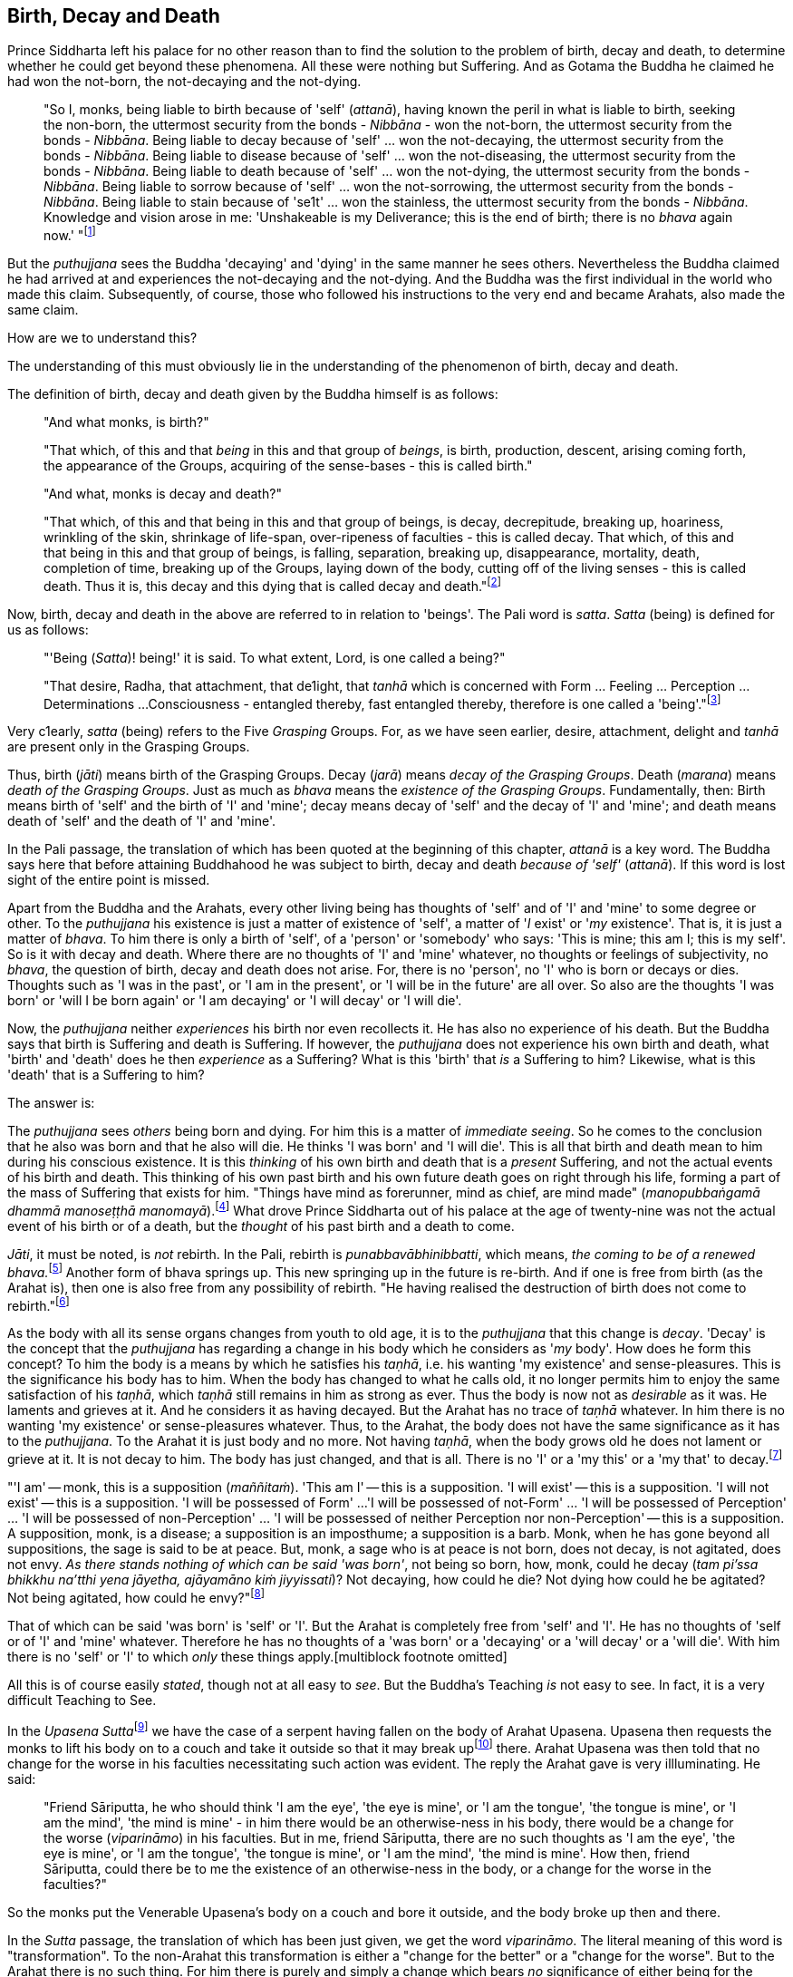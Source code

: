 [[birth-decay-and-death]]
Birth, Decay and Death
----------------------

Prince Siddharta left his palace for no other reason than to find the
solution to the problem of birth, decay and death, to determine whether
he could get beyond these phenomena. All these were nothing but
Suffering. And as Gotama the Buddha he claimed he had won the not-born,
the not-decaying and the not-dying.

____
"So I, monks, being liable to birth because of 'self' (__attanā__),
having known the peril in what is liable to birth, seeking the non-born,
the uttermost security from the bonds - _Nibbāna_ - won the not-born,
the uttermost security from the bonds - __Nibbāna__. Being liable to
decay because of 'self' ... won the not-decaying, the uttermost security
from the bonds - __Nibbāna__. Being liable to disease because of 'self'
... won the not-diseasing, the uttermost security from the bonds -
__Nibbāna__. Being liable to death because of 'self' ... won the
not-dying, the uttermost security from the bonds - __Nibbāna__. Being
liable to sorrow because of 'self' ... won the not-sorrowing, the
uttermost security from the bonds - __Nibbāna__. Being liable to stain
because of 'se1t' ... won the stainless, the uttermost security from the
bonds - __Nibbāna__. Knowledge and vision arose in me: 'Unshakeable is
my Deliverance; this is the end of birth; there is no _bhava_ again
now.' "footnote:[Majihima Nikāya 26.]
____

But the _puthujjana_ sees the Buddha 'decaying' and 'dying' in the same
manner he sees others. Nevertheless the Buddha claimed he had arrived at
and experiences the not-decaying and the not-dying. And the Buddha was
the first individual in the world who made this claim. Subsequently, of
course, those who followed his instructions to the very end and became
Arahats, also made the same claim.

How are we to understand this?

The understanding of this must obviously lie in the understanding of the
phenomenon of birth, decay and death.

The definition of birth, decay and death given by the Buddha himself is
as follows:

____
"And what monks, is birth?"

"That which, of this and that _being_ in this and that group of
__beings__, is birth, production, descent, arising coming forth, the
appearance of the Groups, acquiring of the sense-bases - this is called
birth."

"And what, monks is decay and death?"

"That which, of this and that being in this and that group of beings, is
decay, decrepitude, breaking up, hoariness, wrinkling of the skin,
shrinkage of life-span, over-ripeness of faculties - this is called
decay. That which, of this and that being in this and that group of
beings, is falling, separation, breaking up, disappearance, mortality,
death, completion of time, breaking up of the Groups, laying down of the
body, cutting off of the living senses - this is called death. Thus it
is, this decay and this dying that is called decay and
death."footnote:[Saṃyutta Nikāya II, Abhisamaya Saṃyutta, Buddha Vagga,
Sutta No. 2.]
____

Now, birth, decay and death in the above are referred to in relation to
'beings'. The Pali word is __satta__. _Satta_ (being) is defined for us
as follows:

____
"'Being (__Satta__)! being!' it is said. To what extent, Lord, is one
called a being?"

"That desire, Radha, that attachment, that de1ight, that _tanhā_ which
is concerned with Form ... Feeling ... Perception ... Determinations ...
Consciousness - entangled thereby, fast entangled thereby, therefore is
one called a 'being'."footnote:[Saṃyutta Nikāya III, Rādha Saṃyutta,
Satta Sutta.]
____

Very c1early, _satta_ (being) refers to the Five _Grasping_ Groups. For,
as we have seen earlier, desire, attachment, delight and _tanhā_ are
present only in the Grasping Groups.

Thus, birth (__jāti__) means birth of the Grasping Groups. Decay
(__jarā__) means __decay of the Grasping Groups__. Death (__marana__)
means __death of the Grasping Groups__. Just as much as _bhava_ means
the __existence of the Grasping Groups__. Fundamentally, then: Birth
means birth of 'self' and the birth of 'I' and 'mine'; decay means decay
of 'self' and the decay of 'I' and 'mine'; and death means death of
'self' and the death of 'I' and 'mine'.

In the Pali passage, the translation of which has been quoted at the
beginning of this chapter, _attanā_ is a key word. The Buddha says here
that before attaining Buddhahood he was subject to birth, decay and
death _because of 'self'_ (__attanā__). If this word is lost sight of
the entire point is missed.

Apart from the Buddha and the Arahats, every other living being has
thoughts of 'self' and of 'I' and 'mine' to some degree or other. To the
_puthujjana_ his existence is just a matter of existence of 'self', a
matter of '__I__ exist' or '__my__ existence'. That is, it is just a
matter of __bhava__. To him there is only a birth of 'self', of a
'person' or 'somebody' who says: 'This is mine; this am I; this is my
self'. So is it with decay and death. Where there are no thoughts of 'I'
and 'mine' whatever, no thoughts or feelings of subjectivity, no
__bhava__, the question of birth, decay and death does not arise. For,
there is no 'person', no 'I' who is born or decays or dies. Thoughts
such as 'I was in the past', or 'I am in the present', or 'I will be in
the future' are all over. So also are the thoughts 'I was born' or 'will
I be born again' or 'I am decaying' or 'I will decay' or 'I will die'.

Now, the _puthujjana_ neither _experiences_ his birth nor even
recollects it. He has also no experience of his death. But the Buddha
says that birth is Suffering and death is Suffering. If however, the
_puthujjana_ does not experience his own birth and death, what 'birth'
and 'death' does he then _experience_ as a Suffering? What is this
'birth' that _is_ a Suffering to him? Likewise, what is this 'death'
that is a Suffering to him?

The answer is:

The _puthujjana_ sees _others_ being born and dying. For him this is a
matter of __immediate seeing__. So he comes to the conclusion that he
also was born and that he also will die. He thinks 'I was born' and 'I
will die'. This is all that birth and death mean to him during his
conscious existence. It is this _thinking_ of his own birth and death
that is a _present_ Suffering, and not the actual events of his birth
and death. This thinking of his own past birth and his own future death
goes on right through his life, forming a part of the mass of Suffering
that exists for him. "Things have mind as forerunner, mind as chief, are
mind made" (__manopubbaṅgamā dhammā manoseṭṭhā
manomayā__).footnote:[__Dhammapada 1__. This verse in the _Dhammapada_
embraces in its orbit a far wider range than it is generally reckoned
to. Quite understandably it has been given first precedence in this
collection of verses in as much as the _Mūlapariyāya Sutta_ has been
given first precedence in the collection of medium length discourses
called the __Majjhima Nikāya__.] What drove Prince Siddharta out of his
palace at the age of twenty-nine was not the actual event of his birth
or of a death, but the _thought_ of his past birth and a death to come.

__Jāti__, it must be noted, is _not_ rebirth. In the Pali, rebirth is
__punabbavābhinibbatti__, which means, __the coming to be of a renewed
bhava.__footnote:[For example: _katam panāvuso āyatim
punabbhavābhinibbatti_ -- "How, friend, is there the coming to be of a
renewed __bhava__? __(Majjhima Nikāya 43)__. In the following _Sutta_
passage both _jāti_ and _punabbhavābhinibbatti_ appear: _āyatim
punabhhavābhinibbattiyā sati āyatiṁ jāti jarāmaranaṁ sokaparideve dukkha
domanassupāyāsā sambhavanti_ -- "There being in the future a coming to
be of a renewed __bhava__, there is in the future birth, decay, death,
sorrow, grief, suffering, lamentation and woe produced" (__Saṃyutta
Nikāya II, Abhisamaya Saṃyutta, Kaḷārakhattiya Vagga, Sutta No. 8__).]
Another form of bhava springs up. This new springing up in the future is
re-birth. And if one is free from birth (as the Arahat is), then one is
also free from any possibility of rebirth. "He having realised the
destruction of birth does not come to rebirth."footnote:[Itivuttaka
104.]

As the body with all its sense organs changes from youth to old age, it
is to the _puthujjana_ that this change is __decay__. 'Decay' is the
concept that the _puthujjana_ has regarding a change in his body which
he considers as '__my__ body'. How does he form this concept? To him the
body is a means by which he satisfies his __taṇhā__, i.e. his wanting
'my existence' and sense-pleasures. This is the significance his body
has to him. When the body has changed to what he calls old, it no longer
permits him to enjoy the same satisfaction of his __taṇhā__, which
_taṇhā_ still remains in him as strong as ever. Thus the body is now not
as _desirable_ as it was. He laments and grieves at it. And he considers
it as having decayed. But the Arahat has no trace of _taṇhā_ whatever.
In him there is no wanting 'my existence' or sense-pleasures whatever.
Thus, to the Arahat, the body does not have the same significance as it
has to the __puthujjana__. To the Arahat it is just body and no more.
Not having __taṇhā__, when the body grows old he does not lament or
grieve at it. It is not decay to him. The body has just changed, and
that is all. There is no 'I' or a 'my this' or a 'my that' to
decay.footnote:[A change in the body is considered or conceived of as a
change for the better or for the worse _only_ if it is considered as a
change in '__my__ body'. The same applies to Feeling, Perception,
Determinations and Consciousness. It is very important that this is
seen.]

"'I am' -- monk, this is a supposition (__maññitaṁ__). 'This am I' --
this is a supposition. 'I will exist' -- this is a supposition. 'I will
not exist' -- this is a supposition. 'I will be possessed of Form' ...
'I will be possessed of not-Form' ... 'I will be possessed of
Perception' ... 'I will be possessed of non-Perception' ... 'I will be
possessed of neither Perception nor non-Perception' -- this is a
supposition. A supposition, monk, is a disease; a supposition is an
imposthume; a supposition is a barb. Monk, when he has gone beyond all
suppositions, the sage is said to be at peace. But, monk, a sage who is
at peace is not born, does not decay, is not agitated, does not envy.
__As there stands nothing of which can be said 'was born'__, not being
so born, how, monk, could he decay (__tam pi'ssa bhikkhu na'tthi yena
jāyetha, ajāyamāno kiṁ jiyyissati__)? Not decaying, how could he die?
Not dying how could he be agitated? Not being agitated, how could he
envy?"footnote:[Majjhima Nikāya 140.]

That of which can be said 'was born' is 'self' or 'I'. But the Arahat is
completely free from 'self' and 'I'. He has no thoughts of 'self or of
'I' and 'mine' whatever. Therefore he has no thoughts of a 'was born' or
a 'decaying' or a 'will decay' or a 'will die'. With him there is no
'self' or 'I' to which _only_ these things
apply.[multiblock footnote omitted]

All this is of course easily __stated__, though not at all easy to
__see__. But the Buddha's Teaching _is_ not easy to see. In fact, it is
a very difficult Teaching to See.

In the __Upasena Sutta__footnote:[Saṃyutta Nikāya IV, Saḷāyatana
Saṃyutta, Migajāla Vagga, Sutta No. 7.] we have the case of a serpent
having fallen on the body of Arahat Upasena. Upasena then requests the
monks to lift his body on to a couch and take it outside so that it may
break upfootnote:[The body 'breaking up' refers to life ending.] there.
Arahat Upasena was then told that no change for the worse in his
faculties necessitating such action was evident. The reply the Arahat
gave is very illluminating. He said:

____
"Friend Sāriputta, he who should think 'I am the eye', 'the eye is
mine', or 'I am the tongue', 'the tongue is mine', or 'I am the mind',
'the mind is mine' - in him there would be an otherwise-ness in his
body, there would be a change for the worse (__viparināmo__) in his
faculties. But in me, friend Sāriputta, there are no such thoughts as 'I
am the eye', 'the eye is mine', or 'I am the tongue', 'the tongue is
mine', or 'I am the mind', 'the mind is mine'. How then, friend
Sāriputta, could there be to me the existence of an otherwise-ness in
the body, or a change for the worse in the faculties?"
____

So the monks put the Venerable Upasena's body on a couch and bore it
outside, and the body broke up then and there.

In the _Sutta_ passage, the translation of which has been just given, we
get the word __viparināmo__. The literal meaning of this word is
"transformation". To the non-Arahat this transformation is either a
"change for the better" or a "change for the worse". But to the Arahat
there is no such thing. For him there is purely and simply a change
which bears _no_ significance of either being for the better or for the
worse. This is the basic meaning of Arahat Upasena's reply.

The Buddha did not say that he _will_ be experiencing deathlessness
after his life is over and the body broken up. He said that he, likewise
the Arahats, _live experiencing_ deathlessness. Exhorting the five monks
at Benares (whom he first taught) to listen to him, he described himself
thus: "The Tathāgata, monks, is Arahat, is All Enlightened. Give ear,
monks. Deathlessness has been reached (__amatamadhigataṁ__). I will
intruct you."footnote:[Mahāvagga I, Pañcavaggiya Kathā.]
_Amatamadhigataṁ_ means "__gone__ to deathlessness" and _not_ "going to
deathlessness." It is something that _has happened_ or _has been
achieved_ "Having attained it and realised it" (__sacchikatvā
upasampajja__) the Arahat "lives experiencing it in the body" (__kāyena
ca phusitvā viharati__).

The Arahat has come to the cessation of birth, decay and death. He is
"entirely freed from birth, decay and death" -- __parimutto jātiyā jarā
maranena__.footnote:[Anguttara Nikāya I, Tika Nipāta, Devadtūta Vagga,
Sutta No. 8.] He "has done away with birth and death" --
__pahīnajātimarano__.footnote:[Anguttara Nikāya I, Tika Nipāta, Brāhmana
Vagga, Sutta No. 7.] He "has gone beyond birth and death" -- __jāti
marana maccagā__.footnote:[Itivuttaka 77.] He is one who "has arrived at
the destruction of birth" -- __jātikkhayaṁ patto__.footnote:[Itivuttaka
99.] He "has conquered death" -- __maranābhibhū__.footnote:[Theragāthā
1180.] To him applies: "Calm and unclouded, peaceful, freed of 1onging,
he hath crossed over birth and decay, I say" -- __santo vidhūmo anīgho
nirāso atāri so jātijaranti brūmī'ti__.footnote:[Anguttara Nikāya I,
Tika Nipāta, Devadūta Vagga, Sutta No. 2.] When Ananda attained at
Arahatship he said of himself, "Gone to the end of birth and death he
bears the final frame" -- __dhāreti antimaṁ dehaṁ
jātimaranapāragu__.footnote:[Theragāthā 1022.]

Again, the Buddha is the first human being in the world who overcame
death, though the greatest thinkers in the world have wondered how it
could ever be done. And the Buddha did not overcome death in the fashion
that everybody would imagine it should be done. That is by living for
ever. He did it by _removing_ that to which death __applies__. The
experience of the living Arahat is birthless, decayless and deathless,
because all subjectivity (i.e. everything that is to do with 'self' and
'I' and 'mine') to which alone birth, decay and death are applicable,
has been completely cut off never to arise again.

After all this subjectivity has been made extinct there yet remains life
for a while longer, which is the life of the Arahat. This the Buddha
describes as 'stuff remaining' (__upādisesa__). This too comes to an end
when the Arahat's life span is over and the body breaks up. But the
ending of the Arahat's life is not to be called 'death'. About
_upādisesa_ we shall speak more later.

With anybody other than an Arahat questions pertaining to 'after death'
(__parammaranā__) are relevant. What happens to the being (__satta__)
when the body breaks up after death (__kāyassa bhedā parammaranā__) is a
relevant question. But such a question is not relevant to the Arahat.
With the Arahat there is no question of death, hence no question of
after death. For the Arahat there is only a breaking up of the body
(__kāyassa bhedā__) which happens with the Arahat's life coming to an
end (__jīvita pariyādānā__). That is all. As we have said earlier, with
the Arahat there is no 'person' existing. There is only a certain
experience going on.

Does the Tathagata exist after death? Does the Tathagata not exist after
death? Does the Tathagata both exist and not exist after death? Does the
Tathagata neither exist nor not exist after death?

The Buddha does not give replies to these questions either in the
affirmative or in the negative. For this reason it must not be thought
that there is something very mysterious about them or that there is
something unrevealed by the Buddha here. He teaches that these questions
_do not apply_ (__na upeti__). Why so? Because, in relation to the
Buddha, there is _no_ 'person' or 'being' or 'somebody' who says 'I' and
'mine' existing _to whom_ they can apply. Thus there is no death
applicable to the Buddha. Hence questions pertaining to 'after death' do
not apply.

The Buddha on one occasion so admonished Vacchagotta when the latter
asked these questions. Vacchagotta then proclaimed that he was at a loss
on this point, that he was bewildered, and what is more, that that
measure of satisfaction he had had from former conversation with the
Buddha -- even that he had now lost! At which the Buddha informed
Vacchagotta that he _ought_ to be at a loss, that he _ought_ to be
bewildered, which only means that the uninstructed _puthujjana_ _ought_
to be at a loss in understanding the Buddha's Teaching.

____
"You ought to be at a loss, Vaccha, you ought to be bewildered. For,
Vaccha, this Dhamma is deep, difficult to see, difficult to understand,
peaceful, excellent, beyond dialectic, subtle, intelligible to the
wise."footnote:[MN 72.]
____

This particular Discourse to Vacchagotta is well worth a careful study.
The burning flame that is brought in as a simile is to denote the
'person' (__sakkāya__). Just as the flame burns and exists by taking up
dried leaves and sticks (__tiṇakaṭṭhupādānaṁ__), so does the 'person'
exist by Grasping. And just as the flame will become extinct
(__nibbāyeyya__) when there is no more taking up of dried leaves and
sticks, so does the 'person' become extinct when the Grasping ceases.
What would remain is that which we referred to as the 'stuff remaining'
and designated as Arahat. In as much as there is now no flame to go
east, west, north, south or anywhere else, with regard to the Arahat
there is no 'person' to die, and hence no 'person' to arise after death.

The _puthujjana_ looks upon the Arahat as he would look upon himself.
That is as a __sakkāya__, a 'self', a 'person' who says 'I' and 'mine'.
Thus viewing he puts these questions. The _puthujjana_ being a Five
_Grasping_ Groups (which essentially means having thoughts of
subjectivity, of 'I' and 'mine') thinks that the Arahat is also a Five
_Grasping_ Groups. He does not know that _all_ Grasping is extinct in
the Arahat, that the Arahat "has laid down all Grasping" --
__sabbupādānapariyādāna__,footnote:[Saṃyutta Nikāya IV, Saḷayatana
Saṃyutta, Avijja Vagga, Sutta No. 10.] that the Arahat "has destroyed
all Grasping" -- __sabbupādānakkhayaṁ__.footnote:[Udāna, Nanda Vagga,
Sutta No. 10.] He does not see that the Arahat "by the destruction,
dispassion, cessation, giving up, casting out all suppositions, all
standpoints, all latent conceits of 'I' and 'mine', is freed without
Grasping".footnote:[Majjhima Nikāya 72.] _When the Arahat is asked
questions about himself on the basis of things not applicable to him,
what other reply can he give than saying that those questions about him
do not apply to him?_

"Even so, great king, _that_ Form ... _that_ Feeling ... _that_
Perception ... _those_ Determinations ... _that_ Consciousness by which
one discerning the Tathagata might discern him -- _that_ Form ... _that_
Feeling ... _that_ Perception ... _those_ Determinations ... _that_
Consciousness has been got rid of, cut off at the root, made like a
palm-tree stump that can come to no further existence and is not liable
to rise again in the future. Freed from reckoning as Consciousness is
the Tathagata, great king. He is deep, immeasurable, unfathomable as is
the great ocean. To say, 'The Tathagata exists after death', does not
app1y. To say, 'The Tathagata does not exist after death', does not
apply. To say, 'The Tathagata does exist and does not exist after
death', does not apply. To say, 'The Tathagata neither exists nor does
not exist after death', does not apply".footnote:[SN IV, Avyākata
Saṃyutta, Khemātherī Sutta]

The Groups of Form, Feeling, Perception, Determinations and
Consciousness which have been cut off at the root never to arise again
are the _Grasping_ Groups of Fonn, Feeling, Perception.

Determinations and Consciousness. And birth, decay and death apply only
to the Grasping Groups, because an 'I' or a 'self', to which only birth,
decay and death are applicab1e, is present only if there is Grasping.
When Grasping is extinct, all such subjectivity is extinct. What then
remains is a residual _Not-Grasping_ Five Groups to which birth, decay
and death do not apply. "This is deathlessness, that is to say, the
deliverance of the mind from Grasping" -- __etaṁ amataṁ yadidaṁ anupādā
cittassa vimokkho__.footnote:[Majjhima Nikāya 106.]

The King Pasenadi asks the Buddha, "To the born is there any other than
decay and death?" To which the Buddha replies, "To the born, great king,
there is none other than decay and death. Great king, were there eminent
nobles, prosperous, owning great treasure, great wealth, large hoards of
gold and silver, immense means, abundant supplies of goods and corn --
to them who are born there is none other than decay and death. Great
king, were there eminent brahmins ... Great king, were there eminent
householders, prosperous, owning great treasure, great wealth, large
hoards of gold and silver, immense means, abundant supplies of goods and
corn -- to them who are born there is none other than decay and death.
Great king, were there monks who are Arahat, have destroyed the cankers,
have finished, done what was to be done, laid down the burden, won the
highest good, completely destroyed the fetter of __bhava__, freed by
right insight -- to them there is a breaking up of the body, a laying
down of it."footnote:[SN I, Kosala Saṃyutta, Bandhana Vagga, Sutta No.
3]

In the above reply the Buddha teaches that birth, decay and death are
applicable to the nobles, brahmins, etc. But when it comes to the
Arahat, birth, decay and death do not apply.

If the point that has been discussed in this chapter is missed the
uniqueness of the Buddha's Teaching is also missed. The Buddha's
Teaching is to be experienced here and now, in this life -- all of it,
from beginning to end. Decaylessness and deathlessness are also to be
experienced hene and now.
